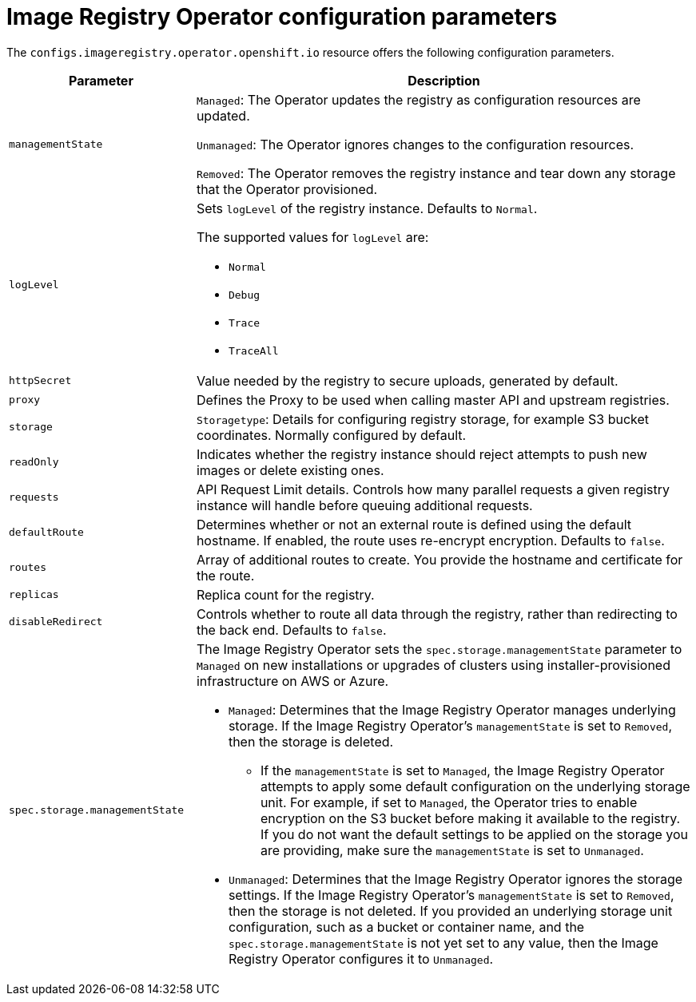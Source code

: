 // Module included in the following assemblies:
//
// * openshift_images/configuring-registry-operator.adoc


[id="registry-operator-configuration-resource-overview_{context}"]
= Image Registry Operator configuration parameters

The `configs.imageregistry.operator.openshift.io` resource offers the following
configuration parameters.

[cols="3a,8a",options="header"]
|===
|Parameter |Description

|`managementState`
|`Managed`: The Operator updates the registry as configuration resources
are updated.

`Unmanaged`: The Operator ignores changes to the configuration resources.

`Removed`: The Operator removes the registry instance and tear down any
storage that the Operator provisioned.

|`logLevel`
|Sets `logLevel` of the registry instance. Defaults to  `Normal`.

The supported values for `logLevel` are:

* `Normal`
* `Debug`
* `Trace`
* `TraceAll`

|`httpSecret`
|Value needed by the registry to secure uploads, generated by default.

|`proxy`
|Defines the Proxy to be used when calling master API
and upstream registries.

|`storage`
|`Storagetype`: Details for configuring registry storage, for example S3 bucket
coordinates. Normally configured by default.

|`readOnly`
|Indicates whether the registry instance should reject attempts to push new images or delete existing ones.

|`requests`
|API Request Limit details. Controls how many parallel requests a given registry
instance will handle before queuing additional requests.

|`defaultRoute`
|Determines whether or not an external route is defined using the default
hostname. If enabled, the route uses re-encrypt encryption. Defaults to `false`.

|`routes`
|Array of additional routes to create. You provide the hostname and certificate
for the route.

|`replicas`
|Replica count for the registry.

|`disableRedirect`
| Controls whether to route all data through the registry, rather than redirecting to the back end. Defaults to `false`.

|`spec.storage.managementState`

|The Image Registry Operator sets the `spec.storage.managementState` parameter to `Managed` on new installations or upgrades of clusters using installer-provisioned infrastructure on AWS or Azure.

* `Managed`: Determines that the Image Registry Operator manages underlying storage. If the Image Registry Operator's `managementState` is set to `Removed`, then the storage is deleted.
** If the `managementState` is set to `Managed`, the Image Registry Operator attempts to apply some default configuration on the underlying storage unit. For example, if set to `Managed`, the Operator tries to enable encryption on the S3 bucket before making it available to the registry. If you do not want the default settings to be applied on the storage you are providing, make sure the `managementState` is set to `Unmanaged`.
* `Unmanaged`: Determines that the Image Registry Operator ignores the storage settings. If the Image Registry Operator's `managementState` is set to `Removed`, then the storage is not deleted. If you provided an underlying storage unit configuration, such as a bucket or container name, and the `spec.storage.managementState` is not yet set to any value, then the Image Registry Operator configures it to `Unmanaged`.



|===
